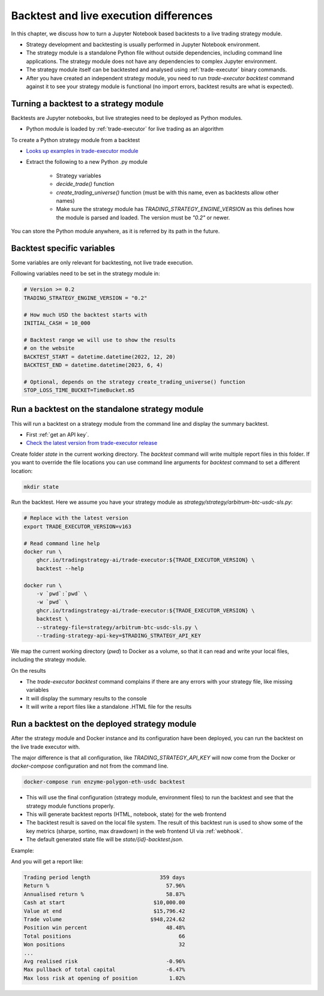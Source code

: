 Backtest and live execution differences
=======================================

In this chapter, we discuss how to turn a Jupyter Notebook based backtests
to a live trading strategy module.

- Strategy development and backtesting is usually performed in Jupyter Notebook environment.

- The strategy module is a standalone Python file without outside dependencies,
  including command line applications. The strategy module does not have
  any dependencies to complex Jupyter environment.

- The strategy module itself can be backtested and analysed using
  :ref:`trade-executor` binary commands.

- After you have created an independent strategy module,
  you need to run `trade-executor backtest` command against
  it to see your strategy module is functional (no import errors,
  backtest results are what is expected).

Turning a backtest to a strategy module
---------------------------------------

Backtests are Jupyter notebooks, but live strategies need to be deployed as Python modules.

- Python module is loaded by :ref:`trade-executor` for live trading as an algorithm

To create a Python strategy module from a backtest

- `Looks up examples in trade-executor module <https://github.com/tradingstrategy-ai/trade-executor/tree/master/strategies>`__

- Extract the following to a new Python .py module

    - Strategy variables

    - `decide_trade()` function

    - `create_trading_universe()` function (must be with this name, even as backtests allow other names)

    - Make sure the strategy module has `TRADING_STRATEGY_ENGINE_VERSION` as this defines how the module is parsed and loaded.
      The version must be `"0.2"` or newer.

You can store the Python module anywhere, as it is referred by its path in the future.

Backtest specific variables
---------------------------

Some variables are only relevant for backtesting, not live trade execution.

Following variables need to be set in the strategy module in:

.. code-block:: python

    # Version >= 0.2
    TRADING_STRATEGY_ENGINE_VERSION = "0.2"

    # How much USD the backtest starts with
    INITIAL_CASH = 10_000

    # Backtest range we will use to show the results
    # on the website
    BACKTEST_START = datetime.datetime(2022, 12, 20)
    BACKTEST_END = datetime.datetime(2023, 6, 4)

    # Optional, depends on the strategy create_trading_universe() function
    STOP_LOSS_TIME_BUCKET=TimeBucket.m5

Run a backtest on the standalone strategy module
------------------------------------------------

This will run a backtest on a strategy module from the command
line and display the summary backtest.

- First :ref:`get an API key`.

- `Check the latest version from trade-executor release <https://github.com/tradingstrategy-ai/trade-executor/pkgs/container/trade-executor>`__

Create folder `state` in the current working directory. The `backtest` command will write multiple report files in this folder.
If you want to override the file locations you can use command line arguments for `backtest` command to set a different location:

.. code-block:: shell

    mkdir state

Run the backtest. Here we assume you have your strategy module as `strategy/strategy/arbitrum-btc-usdc-sls.py`:

.. code-block:: shell

    # Replace with the latest version
    export TRADE_EXECUTOR_VERSION=v163

    # Read command line help
    docker run \
        ghcr.io/tradingstrategy-ai/trade-executor:${TRADE_EXECUTOR_VERSION} \
        backtest --help

    docker run \
        -v `pwd`:`pwd` \
        -w `pwd` \
        ghcr.io/tradingstrategy-ai/trade-executor:${TRADE_EXECUTOR_VERSION} \
        backtest \
        --strategy-file=strategy/arbitrum-btc-usdc-sls.py \
        --trading-strategy-api-key=$TRADING_STRATEGY_API_KEY

We map the current working directory (`pwd`) to Docker as a volume,
so that it can read and write your local files, including
the strategy module.

On the results

- The `trade-executor backtest` command complains if there
  are any errors with your strategy file, like missing variables

- It will display the summary results to the console

- It will write a report files like a standalone .HTML
  file for the results

.. _run deployment backtest:

Run a backtest on the deployed strategy module
----------------------------------------------

After the strategy module and Docker instance and its configuration have been deployed,
you can run the backtest on the live trade executor with.

The major difference is that all configuration, like `TRADING_STRATEGY_API_KEY`
will now come from the Docker or `docker-compose` configuration and not from
the command line.

.. code-block:: shell

    docker-compose run enzyme-polygon-eth-usdc backtest

- This will use the final configuration (strategy module, environment files) to run the backtest
  and see that the strategy module functions properly.

- This will generate backtest reports (HTML, notebook, state) for the web frontend

- The backtest result is saved on the local file system. The result of this backtest
  run is used to show some of the key metrics (sharpe, sortino, max drawdown)
  in the web frontend UI via :ref:`webhook`.

- The default generated state file will be `state/{id}-backtest.json`.

Example:

.. code-block: shell

    docker-compose run enzyme-polygon-matic-usdc backtest

And you will get a report like:

.. code-block:: text

    Trading period length                      359 days
    Return %                                     57.96%
    Annualised return %                          58.87%
    Cash at start                            $10,000.00
    Value at end                             $15,796.42
    Trade volume                            $948,224.62
    Position win percent                         48.48%
    Total positions                                  66
    Won positions                                    32
    ...
    Avg realised risk                            -0.96%
    Max pullback of total capital                -6.47%
    Max loss risk at opening of position          1.02%